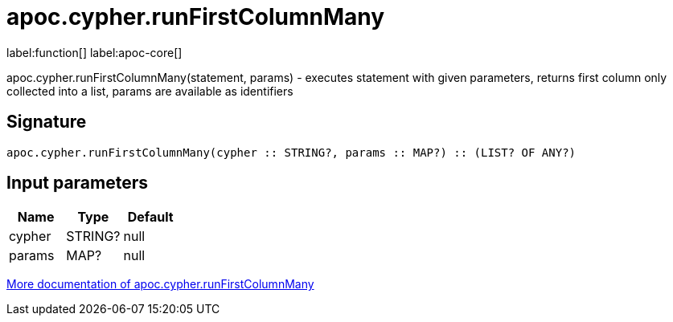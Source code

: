 ////
This file is generated by DocsTest, so don't change it!
////

= apoc.cypher.runFirstColumnMany
:description: This section contains reference documentation for the apoc.cypher.runFirstColumnMany function.

label:function[] label:apoc-core[]

[.emphasis]
apoc.cypher.runFirstColumnMany(statement, params) - executes statement with given parameters, returns first column only collected into a list, params are available as identifiers

== Signature

[source]
----
apoc.cypher.runFirstColumnMany(cypher :: STRING?, params :: MAP?) :: (LIST? OF ANY?)
----

== Input parameters
[.procedures, opts=header]
|===
| Name | Type | Default 
|cypher|STRING?|null
|params|MAP?|null
|===

xref::cypher-execution/index.adoc[More documentation of apoc.cypher.runFirstColumnMany,role=more information]

